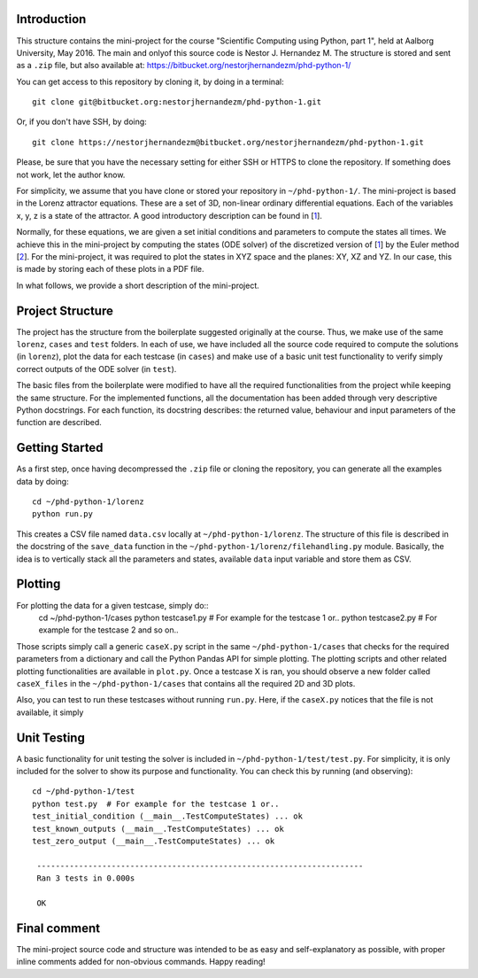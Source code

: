 Introduction
------------
This structure contains the mini-project for the course
"Scientific Computing using Python, part 1", held at Aalborg University,
May 2016. The main and onlyof this source code is Nestor J. Hernandez M.
The structure is stored and sent as a ``.zip`` file, but also
available at: https://bitbucket.org/nestorjhernandezm/phd-python-1/

You can get access to this repository by cloning it, by doing
in a terminal::

  git clone git@bitbucket.org:nestorjhernandezm/phd-python-1.git

Or, if you don't have SSH, by doing::

  git clone https://nestorjhernandezm@bitbucket.org/nestorjhernandezm/phd-python-1.git

Please, be sure that you have the necessary setting for either SSH or HTTPS
to clone the repository. If something does not work, let the author know.

For simplicity, we assume that you have clone or stored your repository
in ``~/phd-python-1/``. The mini-project is based in the Lorenz attractor
equations. These are a set of 3D, non-linear ordinary differential equations.
Each of the variables x, y, z is a state of the attractor. A good introductory
description can be found in [1_].

.. _1: https://en.wikipedia.org/wiki/Lorenz_system

Normally, for these equations, we are given a set initial conditions
and parameters to compute the states all times. We achieve this in
the mini-project by computing the states (ODE solver) of the discretized
version of [1_] by the Euler method [2_]. For the mini-project, it was
required to plot the states in XYZ space and the planes: XY, XZ and YZ.
In our case, this is made by storing each of these plots in a PDF file.

.. _2: https://en.wikipedia.org/wiki/Euler_method

In what follows, we provide a short description of the mini-project.

Project Structure
-----------------
The project has the structure from the boilerplate suggested originally
at the course. Thus, we make use of the same ``lorenz``, ``cases`` and
``test`` folders. In each of use, we have included all the source code
required to compute the solutions (in ``lorenz``), plot the data for
each testcase (in ``cases``) and make use of a basic unit test functionality
to verify simply correct outputs of the ODE solver (in ``test``).

The basic files from the boilerplate were modified to have all the
required functionalities from the project while keeping the same structure.
For the implemented functions, all the documentation has been added through
very descriptive Python docstrings. For each function, its docstring
describes: the returned value, behaviour and input parameters of the
function are described.

Getting Started
---------------
As a first step, once having decompressed the ``.zip`` file or cloning
the repository, you can generate all the examples data by doing::

  cd ~/phd-python-1/lorenz
  python run.py

This creates a CSV file named ``data.csv`` locally at
``~/phd-python-1/lorenz``. The structure of this file is described in
the docstring of the ``save_data`` function in the
``~/phd-python-1/lorenz/filehandling.py`` module. Basically, the idea
is to vertically stack all the parameters and states, available
``data`` input variable and store them as CSV.


Plotting
--------
For plotting the data for a given testcase, simply do::
  cd ~/phd-python-1/cases
  python testcase1.py  # For example for the testcase 1 or..
  python testcase2.py  # For example for the testcase 2 and so on..

Those scripts simply call a generic ``caseX.py`` script in the same
``~/phd-python-1/cases`` that checks for the required parameters from
a dictionary and call the Python Pandas API for simple plotting.
The plotting scripts and other related plotting functionalities are
available in ``plot.py``. Once a testcase X is ran, you should observe
a new folder called ``caseX_files`` in the ``~/phd-python-1/cases``
that contains all the required 2D and 3D plots.

Also, you can test to run these testcases without running ``run.py``.
Here, if the ``caseX.py`` notices that the file is not available, it
simply

Unit Testing
------------
A basic functionality for unit testing the solver is included in
``~/phd-python-1/test/test.py``. For simplicity, it is only included
for the solver to show its purpose and functionality. You can check this by running (and observing)::

  cd ~/phd-python-1/test
  python test.py  # For example for the testcase 1 or..
  test_initial_condition (__main__.TestComputeStates) ... ok
  test_known_outputs (__main__.TestComputeStates) ... ok
  test_zero_output (__main__.TestComputeStates) ... ok

   ----------------------------------------------------------------------
   Ran 3 tests in 0.000s

   OK

Final comment
-------------
The mini-project source code and structure was intended to be as easy and
self-explanatory as possible, with proper inline comments added for
non-obvious commands. Happy reading!